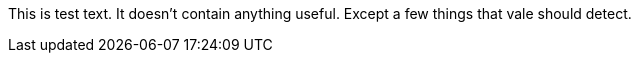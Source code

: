 This  is test text.
It doesn't contain anything useful.
Except a few things that vale should detect.    
